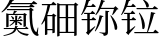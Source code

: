 SplineFontDB: 3.0
FontName: SourceHanSerif-Ext
FullName: Source Han Serif Ext
FamilyName: Source Han Serif Ext
Weight: Regular
Copyright: Copyright (c) 2018, Xiangdong Zeng
UComments: "2018-7-8: Created with FontForge (http://fontforge.org)"
Version: 0.1
ItalicAngle: 0
UnderlinePosition: -100
UnderlineWidth: 50
Ascent: 800
Descent: 200
InvalidEm: 0
LayerCount: 2
Layer: 0 0 "+gMxmbwAA" 1
Layer: 1 0 "+Uk1mbwAA" 0
XUID: [1021 259 345145688 12500]
OS2Version: 0
OS2_WeightWidthSlopeOnly: 0
OS2_UseTypoMetrics: 1
CreationTime: 1531056081
ModificationTime: 1531058716
OS2TypoAscent: 0
OS2TypoAOffset: 1
OS2TypoDescent: 0
OS2TypoDOffset: 1
OS2TypoLinegap: 0
OS2WinAscent: 0
OS2WinAOffset: 1
OS2WinDescent: 0
OS2WinDOffset: 1
HheadAscent: 0
HheadAOffset: 1
HheadDescent: 0
HheadDOffset: 1
OS2Vendor: 'PfEd'
MarkAttachClasses: 1
DEI: 91125
LangName: 1033
Encoding: UnicodeFull
Compacted: 1
UnicodeInterp: none
NameList: AGL For New Fonts
DisplaySize: -48
AntiAlias: 1
FitToEm: 0
WinInfo: 0 26 10
BeginPrivate: 0
EndPrivate
TeXData: 1 0 0 346030 173015 115343 0 1048576 115343 783286 444596 497025 792723 393216 433062 380633 303038 157286 324010 404750 52429 2506097 1059062 262144
BeginChars: 1114112 4

StartChar: uni9FED
Encoding: 40941 40941 0
Width: 1000
Flags: W
HStem: 314 30<46 182 245 287> 399 22<562.615 577.443> 481 29<106 182 245 268> 605 30<524 845> 655 29<182 281> 786 20<606.344 617.657> 794 19<238.688 251.796>
VStem: 182 63<66 314 344 481> 635 64<3.36868 532.56>
LayerCount: 2
Fore
SplineSet
371 655 m 2xfb80
 169 655 l 1
 133 581 88 505 40 450 c 1
 26 458 l 1
 81 555 140 736 159 845 c 1
 261 813 l 1
 258 803 249 795 224 794 c 1
 213 760 199 723 182 684 c 1
 281 684 l 1
 322 733 l 1
 322 733 367 700 396 671 c 1
 394 660 385 655 371 655 c 2xfb80
287 344 m 1
 328 396 l 1
 328 396 374 358 404 330 c 1
 401 319 392 314 378 314 c 2
 245 314 l 1
 245 66 l 1
 282 93 328 128 373 164 c 1
 383 152 l 1
 355 116 294 43 228 -30 c 1
 225 -43 219 -54 213 -60 c 1
 147 2 l 1
 177 27 182 34 182 50 c 2
 182 314 l 1
 46 314 l 1
 38 344 l 1
 182 344 l 1
 182 481 l 1
 106 481 l 1
 98 510 l 1
 268 510 l 1
 307 561 l 1
 307 561 353 525 381 497 c 1
 378 486 369 481 356 481 c 2
 245 481 l 1
 245 344 l 1
 287 344 l 1
400 447 m 1
 384 456 l 1
 440 551 496 696 529 838 c 1
 628 806 l 1
 623 794 612 786 591 786 c 1xfd80
 572 735 549 683 524 635 c 1
 845 635 l 1
 887 677 l 1
 964 603 l 1
 956 596 944 594 925 593 c 1
 901 551 854 488 817 452 c 1
 803 460 l 1
 818 498 837 559 849 605 c 1
 509 605 l 1
 476 545 438 489 400 447 c 1
491 447 m 1
 589 421 l 1
 585 409 573 399 552 399 c 1
 516 260 458 124 386 34 c 1
 370 43 l 1
 422 146 468 298 491 447 c 1
635 24 m 2
 635 564 l 1
 734 552 l 1
 732 538 722 529 699 526 c 1
 699 18 l 2
 699 -36 688 -69 594 -78 c 1
 592 -57 587 -40 573 -31 c 0
 558 -19 532 -11 487 -5 c 1
 487 11 l 1
 487 11 591 3 611 3 c 0
 630 3 635 9 635 24 c 2
759 438 m 1
 775 444 l 1
 994 207 942 15 870 85 c 1
 864 193 805 340 759 438 c 1
EndSplineSet
EndChar

StartChar: uni9FEB
Encoding: 40939 40939 1
Width: 1000
Flags: W
HStem: -81 18<90.0556 113.089> -32 7<716.881 723> 91 26<98 361 436 626> 294 27<248 349 428 499> 449 28<215 331.671 356 581> 519 14<398.792 425.067> 561 30<180 728> 639 29<263 731> 714 30<283 771 787 791> 803 14<323.083 350.361>
VStem: 156 59<140.764 449> 368 53<117 147.052> 380 48<186.111 268 321 428.627> 588 60<151.287 448.164> 738 66<334.336 553.108> 945 13<103.391 128.077>
LayerCount: 2
Fore
SplineSet
215 449 m 1xffe7
 215 151 l 2
 215 146 182 136 164 136 c 2
 156 136 l 1
 156 491 l 1
 219 477 l 1
 327 477 l 1
 335 501 345 527 351 551 c 1
 429 533 l 1
 426 523 417 519 403 519 c 1
 391 505 371 493 356 477 c 1
 581 477 l 1
 617 497 l 1
 677 454 l 1
 673 449 662 443 648 440 c 1
 648 162 l 2
 647 157 611 145 595 145 c 2
 588 145 l 1
 588 449 l 1
 215 449 l 1xffe7
553 294 m 2
 428 294 l 1
 428 284 l 1
 579 262 559 172 515 191 c 1
 499 218 463 250 428 268 c 1
 428 197 l 2
 428 192 402 183 388 183 c 2
 380 183 l 1
 380 275 l 1
 346 233 304 197 249 170 c 1
 239 185 l 1
 285 216 322 250 349 294 c 1
 248 294 l 1
 242 321 l 1
 380 321 l 1
 380 436 l 1
 446 429 l 1
 445 421 441 416 428 414 c 1
 428 321 l 1xffef
 499 321 l 1
 523 350 l 1
 523 350 551 322 569 305 c 1
 568 298 563 294 553 294 c 2
272 417 m 1
 284 422 l 1
 389 383 350 309 315 337 c 1
 310 363 290 398 272 417 c 1
494 426 m 1
 550 395 l 1
 547 391 540 385 527 388 c 1
 511 373 483 348 457 330 c 1
 446 335 l 1
 462 360 484 404 494 426 c 1
697 91 m 2
 436 91 l 1
 491 13 592 -13 723 -25 c 1
 723 -32 l 1
 705 -37 691 -55 686 -78 c 1
 553 -52 464 -10 414 89 c 1
 389 19 322 -37 92 -81 c 1
 87 -63 l 1
 269 -18 334 28 361 91 c 1
 98 91 l 1
 92 117 l 1
 368 117 l 1
 373 135 376 148 378 168 c 1
 451 161 l 1
 450 151 443 144 427 143 c 1
 425 133 423 127 421 117 c 1xfff7
 626 117 l 1
 658 155 l 1
 658 155 693 122 715 101 c 1
 713 94 707 91 697 91 c 2
771 714 m 1
 263 714 l 1
 205 634 130 557 49 508 c 1
 36 520 l 1
 125 595 208 727 248 841 c 1
 354 817 l 1
 350 805 342 801 317 803 c 1
 307 783 295 764 283 744 c 1
 791 744 l 1
 841 804 l 1
 841 804 896 764 932 730 c 1
 929 719 920 714 905 714 c 2
 787 714 l 1
 804 702 839 676 864 655 c 1
 861 644 851 639 838 639 c 2
 263 639 l 1
 255 668 l 1
 731 668 l 1
 771 714 l 1
958 127 m 1
 946 -10 l 1
 967 -38 972 -56 961 -67 c 0
 940 -90 900 -73 866 -46 c 0
 747 43 737 301 738 561 c 1
 180 561 l 1
 171 591 l 1
 728 591 l 1
 767 632 l 1
 846 565 l 1
 839 558 825 551 804 548 c 1
 796 357 805 93 897 24 c 0
 907 15 912 17 916 30 c 0
 927 57 936 92 945 129 c 1
 958 127 l 1
EndSplineSet
EndChar

StartChar: uni9FEC
Encoding: 40940 40940 2
Width: 1000
Flags: W
HStem: 9 30<490 643 703 856> 72 30<184 310> 366 29<490 643 703 856> 411 29<196 300> 691 30<52 189 253.691 283 502 643 703 851>
VStem: 124 60<-35.6211 72 102 327> 189 67<598.24 691> 310 60<9.79004 72 102 405.28> 430 60<-72.3022 9 39 366 395 688> 643 60<39 366 395 688> 856 61<-58.8884 9 39 366 395 685.66>
LayerCount: 2
Fore
SplineSet
310 411 m 1
 184 411 l 1
 184 102 l 1
 310 102 l 1
 310 411 l 1
310 72 m 1
 184 72 l 1
 184 -19 l 2
 184 -25 163 -41 134 -41 c 2
 124 -41 l 1
 124 327 l 1
 101 289 76 253 47 218 c 1
 31 230 l 1
 110 359 161 526 189 691 c 1
 52 691 l 1
 44 721 l 1
 283 721 l 1
 329 778 l 1
 329 778 382 738 414 707 c 1
 412 696 402 691 388 691 c 2
 256 691 l 1
 240 604 215 522 183 446 c 1
 196 440 l 1
 300 440 l 1
 335 478 l 1
 413 419 l 1
 406 411 390 403 370 399 c 1
 370 23 l 2
 369 17 340 4 319 4 c 2
 310 4 l 1
 310 72 l 1
703 39 m 1
 856 39 l 1
 856 366 l 1
 703 366 l 1
 703 39 l 1
490 366 m 1
 490 39 l 1
 643 39 l 1
 643 366 l 1
 490 366 l 1
643 688 m 1
 490 688 l 1
 490 395 l 1
 643 395 l 1
 643 688 l 1
856 688 m 1
 703 688 l 1
 703 395 l 1
 856 395 l 1
 856 688 l 1
885 759 m 1
 960 699 l 1
 953 691 940 684 917 680 c 1
 917 -44 l 2
 917 -49 892 -65 865 -65 c 2
 856 -65 l 1
 856 9 l 1
 490 9 l 1
 490 -56 l 2
 490 -62 470 -77 440 -77 c 2
 430 -77 l 1
 430 749 l 1
 502 718 l 1
 851 718 l 1
 885 759 l 1
EndSplineSet
EndChar

StartChar: u2B7F7
Encoding: 178167 178167 3
Width: 1000
Flags: W
HStem: -14 30<363 679.84 699 833> 314 30<46 182 245 287> 481 29<106 182 245 268> 591 30<419 817> 655 29<182 281> 794 19<238.688 251.796>
VStem: 182 63<66 314 344 481>
LayerCount: 2
Fore
SplineSet
371 655 m 2
 169 655 l 1
 133 581 88 505 40 450 c 1
 26 458 l 1
 81 555 140 736 159 845 c 1
 261 813 l 1
 258 803 249 795 224 794 c 1
 213 760 199 723 182 684 c 1
 281 684 l 1
 322 733 l 1
 322 733 367 700 396 671 c 1
 394 660 385 655 371 655 c 2
287 344 m 1
 328 396 l 1
 328 396 374 358 404 330 c 1
 401 319 392 314 378 314 c 2
 245 314 l 1
 245 66 l 1
 282 93 328 128 373 164 c 1
 383 152 l 1
 355 116 294 43 228 -30 c 1
 225 -43 219 -54 213 -60 c 1
 147 2 l 1
 177 27 182 34 182 50 c 2
 182 314 l 1
 46 314 l 1
 38 344 l 1
 182 344 l 1
 182 481 l 1
 106 481 l 1
 98 510 l 1
 268 510 l 1
 307 561 l 1
 307 561 353 525 381 497 c 1
 378 486 369 481 356 481 c 2
 245 481 l 1
 245 344 l 1
 287 344 l 1
419 591 m 1
 411 621 l 1
 817 621 l 1
 863 680 l 1
 863 680 918 638 950 607 c 1
 947 596 938 591 925 591 c 2
 419 591 l 1
473 508 m 1
 488 514 l 1
 696 238 614 26 558 104 c 1
 554 199 536 384 473 508 c 1
566 828 m 1
 578 836 l 1
 788 743 726 593 659 650 c 1
 654 710 607 783 566 828 c 1
833 16 m 1
 880 76 l 1
 880 76 935 34 969 2 c 1
 966 -9 957 -14 942 -14 c 2
 363 -14 l 1
 355 16 l 1
 676 16 l 1
 717 171 757 377 775 528 c 1
 887 506 l 1
 884 493 873 483 850 481 c 1
 820 350 763 164 699 16 c 1
 833 16 l 1
EndSplineSet
EndChar
EndChars
EndSplineFont

